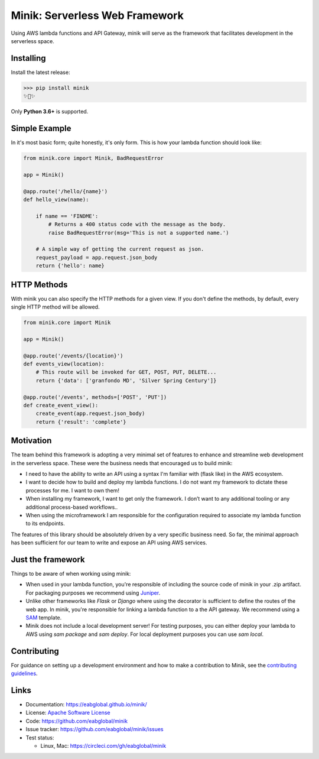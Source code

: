 Minik: Serverless Web Framework
===============================

.. image:: assets/minik.png

|circle| |pypi version| |apache license|

Using AWS lambda functions and API Gateway, minik will serve as the framework
that facilitates development in the serverless space.

Installing
**********

Install the latest release:

>>> pip install minik
✨🍰✨

Only **Python 3.6+** is supported.

Simple Example
**************

In it's most basic form; quite honestly, it's only form. This is how your lambda
function should look like:

.. code-block:: python

    from minik.core import Minik, BadRequestError

    app = Minik()

    @app.route('/hello/{name}')
    def hello_view(name):

        if name == 'FINDME':
            # Returns a 400 status code with the message as the body.
            raise BadRequestError(msg='This is not a supported name.')

        # A simple way of getting the current request as json.
        request_payload = app.request.json_body
        return {'hello': name}

HTTP Methods
************

With minik you can also specify the HTTP methods for a given view. If you don't
define the methods, by default, every single HTTP method will be allowed.

.. code-block:: python

    from minik.core import Minik

    app = Minik()

    @app.route('/events/{location}')
    def events_view(location):
        # This route will be invoked for GET, POST, PUT, DELETE...
        return {'data': ['granfondo MD', 'Silver Spring Century']}

    @app.route('/events', methods=['POST', 'PUT'])
    def create_event_view():
        create_event(app.request.json_body)
        return {'result': 'complete'}


Motivation
**********

The team behind this framework is adopting a very minimal set of features to enhance
and streamline web development in the serverless space. These were the business
needs that encouraged us to build minik:

- I need to have the ability to write an API using a syntax I'm familiar with
  (flask like) in the AWS ecosystem.
- I want to decide how to build and deploy my lambda functions. I do not want
  my framework to dictate these processes for me. I want to own them!
- When installing my framework, I want to get only the framework. I don’t want
  to any additional tooling or any additional process-based workflows..
- When using the microframework I am responsible for the configuration
  required to associate my lambda function to its endpoints.

The features of this library should be absolutely driven by a very specific
business need. So far, the minimal approach has been sufficient for our team to
write and expose an API using AWS services.


Just the framework
******************

Things to be aware of when working using minik:

- When used in your lambda function, you're responsible of including the source
  code of minik in your .zip artifact. For packaging purposes we recommend using
  `Juniper`_.
- Unlike other frameworks like `Flask` or `Django` where using the decorator is
  sufficient to define the routes of the web app. In minik, you're responsible for
  linking a lambda function to a the API gateway. We recommend using a `SAM`_ template.
- Minik does not include a local development server! For testing purposes, you can
  either deploy your lambda to AWS using `sam package` and `sam deploy`. For local
  deployment purposes you can use `sam local`.

.. _Juniper: https://github.com/eabglobal/juniper
.. _SAM: https://aws.amazon.com/serverless/sam/

Contributing
************

For guidance on setting up a development environment and how to make a
contribution to Minik, see the `contributing guidelines`_.

.. _contributing guidelines: https://github.com/eabglobal/minik/blob/master/CONTRIBUTING.rst


Links
*****

* Documentation: https://eabglobal.github.io/minik/
* License: `Apache Software License`_

* Code: https://github.com/eabglobal/minik
* Issue tracker: https://github.com/eabglobal/minik/issues
* Test status:

  * Linux, Mac: https://circleci.com/gh/eabglobal/minik

.. _Apache Software License: https://github.com/eabglobal/minik/blob/master/LICENSE

.. |circle| image:: https://circleci.com/gh/eabglobal/minik/tree/master.svg?style=shield
    :target: https://circleci.com/gh/eabglobal/minik/tree/master

.. |pypi version| image:: https://img.shields.io/pypi/v/minik.svg
    :target: https://pypi.org/project/minik/

.. |apache license| image:: https://img.shields.io/github/license/eabglobal/minik.svg
    :target: https://github.com/eabglobal/minik/blob/master/LICENSE

